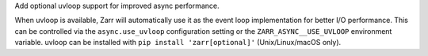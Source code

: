 Add optional uvloop support for improved async performance.

When uvloop is available, Zarr will automatically use it as the event loop implementation
for better I/O performance. This can be controlled via the ``async.use_uvloop`` configuration
setting or the ``ZARR_ASYNC__USE_UVLOOP`` environment variable. uvloop can be installed
with ``pip install 'zarr[optional]'`` (Unix/Linux/macOS only).